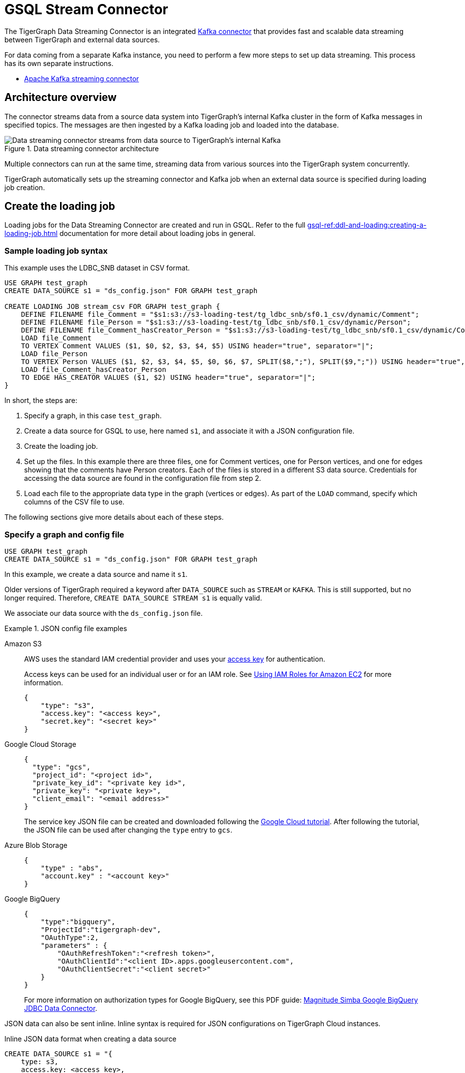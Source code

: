 = GSQL Stream Connector

:description: A guide to TigerGraph's Streaming Data Connector.

The TigerGraph Data Streaming Connector is an integrated link:https://docs.confluent.io/home/connect/overview.html[Kafka connector] that provides fast and scalable data streaming between TigerGraph and external data sources.

For data coming from a separate Kafka instance, you need to perform a few more steps to set up data streaming.
This process has its own separate instructions.

* xref:data-streaming-connector/kafka.adoc[Apache Kafka streaming connector]

== Architecture overview
The connector streams data from a source data system into TigerGraph's internal Kafka cluster in the form of Kafka messages in specified topics.
The messages are then ingested by a Kafka loading job and loaded into the database.

.Data streaming connector architecture
image::data-streaming-connector.png[Data streaming connector streams from data source to TigerGraph's internal Kafka, and a loading job ingests the Kafka messages into the database.]

Multiple connectors can run at the same time, streaming data from various sources into the TigerGraph system concurrently.

TigerGraph automatically sets up the streaming connector and Kafka job when an external data source is specified during loading job creation.


== Create the loading job

Loading jobs for the Data Streaming Connector are created and run in GSQL.
Refer to the full xref:gsql-ref:ddl-and-loading:creating-a-loading-job.adoc[] documentation for more detail about loading jobs in general.

=== Sample loading job syntax

This example uses the LDBC_SNB dataset in CSV format.

[source.wrap, gsql]
----
USE GRAPH test_graph
CREATE DATA_SOURCE s1 = "ds_config.json" FOR GRAPH test_graph

CREATE LOADING JOB stream_csv FOR GRAPH test_graph {
    DEFINE FILENAME file_Comment = "$s1:s3://s3-loading-test/tg_ldbc_snb/sf0.1_csv/dynamic/Comment";
    DEFINE FILENAME file_Person = "$s1:s3://s3-loading-test/tg_ldbc_snb/sf0.1_csv/dynamic/Person";
    DEFINE FILENAME file_Comment_hasCreator_Person = "$s1:s3://s3-loading-test/tg_ldbc_snb/sf0.1_csv/dynamic/Comment_hasCreator_Person";
    LOAD file_Comment
    TO VERTEX Comment VALUES ($1, $0, $2, $3, $4, $5) USING header="true", separator="|";
    LOAD file_Person
    TO VERTEX Person VALUES ($1, $2, $3, $4, $5, $0, $6, $7, SPLIT($8,";"), SPLIT($9,";")) USING header="true", separator="|";
    LOAD file_Comment_hasCreator_Person
    TO EDGE HAS_CREATOR VALUES ($1, $2) USING header="true", separator="|";
}
----

In short, the steps are:

. Specify a graph, in this case `test_graph`.
. Create a data source for GSQL to use, here named `s1`, and associate it with a JSON configuration file.
. Create the loading job.
. Set up the files. In this example there are three files, one for Comment vertices, one for Person vertices, and one for edges showing that the comments have Person creators.
Each of the files is stored in a different S3 data source. Credentials for accessing the data source are found in the configuration file from step 2.
. Load each file to the appropriate data type in the graph (vertices or edges). As part of the `LOAD` command, specify which columns of the CSV file to use.

The following sections give more details about each of these steps.

=== Specify a graph and config file

[source.wrap, gsql]
----
USE GRAPH test_graph
CREATE DATA_SOURCE s1 = "ds_config.json" FOR GRAPH test_graph
----

In this example, we create a data source and name it `s1`.

Older versions of TigerGraph required a keyword after `DATA_SOURCE` such as `STREAM` or `KAFKA`.
This is still supported, but no longer required. Therefore, `CREATE DATA_SOURCE STREAM s1` is equally valid.



We associate our data source with the `ds_config.json` file.

.JSON config file examples
[tabs]
====
Amazon S3::
+
--

AWS uses the standard IAM credential provider and uses your link:https://docs.aws.amazon.com/IAM/latest/UserGuide/id_credentials_access-keys.html[access key] for authentication.

Access keys can be used for an individual user or for an IAM role. See link:https://docs.aws.amazon.com/sdk-for-java/v1/developer-guide/java-dg-roles.html[Using IAM Roles for Amazon EC2] for more information. 

[source.wrap, json]
----
{
    "type": "s3",
    "access.key": "<access key>",
    "secret.key": "<secret key>"
}
----
--
Google Cloud Storage::
+
--
[source.wrap, json]
----
{
  "type": "gcs",
  "project_id": "<project id>",
  "private_key_id": "<private key id>",
  "private_key": "<private key>",
  "client_email": "<email address>"
}
----
The service key JSON file can be created and downloaded following the link:https://cloud.google.com/iam/docs/creating-managing-service-account-keys[Google Cloud tutorial].
After following the tutorial, the JSON file can be used after changing the `type` entry to `gcs`.
--
Azure Blob Storage::
+
--
[source.wrap, json]
----
{
    "type" : "abs",
    "account.key" : "<account key>"
}
----
--
Google BigQuery::
+
--
[source.wrap, json]
----
{
    "type":"bigquery",
    "ProjectId":"tigergraph-dev",
    "OAuthType":2,
    "parameters" : {
        "OAuthRefreshToken":"<refresh token>",
        "OAuthClientId":"<client ID>.apps.googleusercontent.com",
        "OAuthClientSecret":"<client secret>"
    }
}
----
For more information on authorization types for Google BigQuery, see this PDF guide: link:https://storage.googleapis.com/simba-bq-release/jdbc/Simba%20Google%20BigQuery%20JDBC%20Connector%20Install%20and%20Configuration%20Guide_1.3.0.1001.pdf[Magnitude Simba Google BigQuery
JDBC Data Connector].
--
====

JSON data can also be sent inline.
Inline syntax is required for JSON configurations on TigerGraph Cloud instances.

.Inline JSON data format when creating a data source
[source.wrap, gsql]
----
CREATE DATA_SOURCE s1 = "{
    type: s3,
    access.key: <access key>,
    secret.key: <secret key>
}" FOR GRAPH test_graph
----

String literals can be enclosed with a double quote `"`, triple double quotes `"""`, or triple single quotes `'''`.
Double quotes `"` in the JSON can be omitted if the key name does not contain a colon `:` or comma `,`.

.Alternate quote syntax for inline JSON data
[source.wrap, gsql]
----
CREATE DATA_SOURCE s1 = """{
    "type": "s3",
    "access.key": "<access key>",
    "secret.key": "<secret key>"
}""" FOR GRAPH test_graph
----

Key names accept a separator of either a period `.` or underscore `_`, so for example, a key could also be named `access_key`.

=== Define the filename

Filenames can be defined with a URI to a separate file, a supplied JSON-formatted file, or JSON-formatted inline content supplied in the command.
Use the following examples to create the `DEFINE FILENAME` command based on your data type.

[tabs]
====
AWS/GCP/ABS::
+
--
[source,gsql]
----
DEFINE FILENAME file_name = "$[data source name]:[URI]";
DEFINE FILENAME file_name = "$[data source name]:[json config file]";
DEFINE FILENAME file_name = "$[data source name]:[inline json content]";
----
--
BigQuery::
+
--
[source, gsql]
----
DEFINE FILENAME file_name = "$[data source name]:[SQL]";
DEFINE FILENAME file_name = "$[data source name]:[json config file]";
DEFINE FILENAME file_name = "$[data source name]:[inline json content]";
----

Here are some examples with Google BigQuery getting data from a SQL query.
[source.wrap,gsql]
----
DEFINE FILENAME bq_sql = "$s1:SELECT id, firstName, lastName, gender, birthday, creationDate, locationIP, browserUsed, language, email FROM `tigergraph-ldbc-benchmark.snb_bi_sf01.Person`";

DEFINE FILENAME bq_inline_json = """$s1:{
	"query":"SELECT id, creationDate, locationIP, browserUsed, content, length, CreatorPersonId FROM `tigergraph-ldbc-benchmark.snb_bi_sf01.Comment`",
	"partition":4
}""";

DEFINE FILENAME bq_inline_json = """$s1:myfile.json""";
----
If you use a separate JSON file, it must follow the same format as the inline example shown.
--
====

Here are some examples of different `DEFINE FILENAME` statements.
If the filename is in URI format and refers to a folder or prefix, all files in that folder or with that prefix are loaded.

The filename can be used as a parameter when running loading jobs.

[source, gsql]
----
DEFINE FILENAME uri_s3 = "$s1:s3://s3-loading-test/tg_ldbc_snb/sf0.1_csv/dynamic/Comment";
DEFINE FILENAME uri_gcs = "$s1:gs://tg_ldbc_snb/sf0.1_csv/dynamic/Person";
DEFINE FILENAME uri_abs = "$s1:abfss://person@yandblobstorage.dfs.core.windows.net/persondata.csv";

DEFINE FILENAME parquet_s3 = """$s1:{"file.uris":"s3://s3-loading-test/tg_ldbc_snb/sf0.1_parquet/dynamic/Comment", "file.type":"parquet"}""";

DEFINE FILENAME csv_gcs="""$s1:{
    "file.uris": "gs://tg_ldbc_snb/sf0.1_csv/dynamic/Person",
    "file.type": "text",
    "partition": 6
  }""";

DEFINE FILENAME uri_s3 = "$s1:myfile.json";
----

//JSON content, either provided inline in the `DEFINE FILENAME` statement or in a separate JSON file, must follow the same format as shown in the example.

=== Define the parameters

These are the parameters that should be in the JSON-formatted configuration.

[options=header]
|===

|Parameter |Description |Required |Default value

|`file.uris` |The URI or URIs split by a comma. |Required | N/A

|`file.type`| The file type. Use `text` for CSV and JSON and `parquet` for Parquet files.
| Optional | If the file extension is `parquet`, then the `file.type` default is Parquet, but if not, the default is `text`.

|`partition` | The number of partitions to use. When loading data, each partition is distributed evenly across each node.
If one filename contains much more data than others, consider using a larger partition number.
| Optional | The default value is calculated by `ceiling(number of nodes / number of filenames)`.

|`batch.size` | The batch size of the loading job, referring to the number of CSV lines or JSON objects that will be loaded.
| Optional | `10000`

|`recursive` | If a directory of files is loaded as an input, this parameter determines whether the data loader will load files recursively from subdirectories.
| Optional | `true`

|`regexp` | Whether to interpret filenames as containing regular expressions to filter filenames to be loaded. Uses link:https://docs.oracle.com/javase/7/docs/api/java/util/regex/Pattern.html[Java regular expression patterns].
|Optional | `.*`, which permits all filenames.

| `default` | The default value for any field left empty.
| Optional | `""`, an empty string.

| `archive.type` | The file type for archive files. Accepted values: `auto` (where it uses the file extension as the file type), `tar`, `zip`, `gzip`, and `none` (loading from an uncompressed file).
| Optional | `auto`

| `tasks.max` | The number of threads used to download data. | Optional | `1`

|===



=== Define the attributes where data will be loaded

In this stage, we define which attributes of vertices and edges will receive data from the external data source.

When loading a CSV, column names are specified by their numerical indices rather than header text.

In this example, the first and second columns in the CSV are loaded to vertices of `Comment` type and the third and fourth columns are loaded to edges of `HAS_CREATOR` type.

[source.wrap, gsql]
----
LOAD file_Comment
    TO VERTEX Comment VALUES ($0, $1),
    TO EDGE HAS_CREATOR VALUES ($2, $3);
----

In contrast, when using JSON or Parquet files, value names are specified by the key. Parquet files require `USING JSON_FILE` set to `TRUE`.

[source.wrap, gsql]
----
LOAD file_Comment
    TO VERTEX Comment VALUES ($"id", $"content"),
    TO EDGE HAS_CREATOR VALUES ($"id", $"CreatorPersonId")
        USING JSON_FILE="TRUE";
----

For Google BigQuery, SQL results are joined by a specified separator to form CSV-formatted content.

[source.wrap, gsql]
----
LOAD bq_sql TO VERTEX Comment VALUES ($1, $0, $2, $3, $4, $5) USING header="true", separator="|";
----


=== Run the loading job

Use the command `RUN LOADING JOB` to run the loading job.

[source, gsql]
----
RUN LOADING JOB stream_csv
----

==== Continuous file loading

By default, after a loading job stops, changes to files in an external data source are not automatically loaded into TigerGraph.

The data streaming connector also supports continuous loading in stream mode.
This is controlled with the `EOF` flag for the `RUN LOADING JOB` command.
If the `EOF` flag is set to `true`, the continuous loading will stop when the loader encounters an end-of-file (EOF) character in the data.

If you run this command with the `EOF` flag set to `false`, the loading job is kept active and any new data in the external data source will be loaded automatically.

[source, gsql]
----
RUN LOADING JOB stream_csv USING EOF="false"
----

[NOTE]
Continuous loading works only on an incremental basis. Only new lines in existing files and new files are loaded with continuous loading.
If any existing lines are changed or deleted, these changes will *not* be part of the loading job.

For example, consider a file `data.txt` in cloud storage that is part of a loading job.

.data.txt
[source,text]
----
line-1
----

The line of data is loaded successfully into the loading job for ingestion to TigerGraph.
If a user edits the file and adds a new line, the stream loader notices the new modification and loads new lines, starting from where it previously left off.
The actual data on each line is not compared to what was already loaded.

.data.txt after a new line is added to the end
[source,text]
----
line-1
line-2
----

In this case, the new line `line-2` is successfully loaded into the loading job for ingestion to TigerGraph.

If a user edits the file and adds a line before the end, like so, the entire file is loaded again, causing potentially repeated data.

.data.txt after a new line is added before the end
[source,text]
----
line-1
added-line
line-2
----

The data loaded into TigerGraph thus looks like this.
Because two lines had already been loaded, the first two lines are skipped, even though the second contains new data.
The third line from the file is then loaded, resulting in a repeat of what was already loaded in the last pass.

.Data in TigerGraph
[source,text]
----
line-1
line-2
line-2
----

To avoid this, only use stream loading jobs when there is no chance of data being altered or added to the middle of a file.


== Known issues
Messages in TigerGraph's internal Kafka cluster are automatically removed from the topics at regular intervals.
There are several known issues with this process:

* Messages are only removed if the loading job is actively running.
If the loading job finishes much sooner before the interval is reached, the messages are not removed.
* If loading job uses EOF mode, meaning the loading job will terminate as soon as it finishes, it is likely some partial data will be left in the topic.
* If a topic is deleted and recreated while a loading job on the topic is running, the data in the topic may get removed.
* Deleting the connector does not delete the connect offsets for topics that are mapped to a folder URI.

Automatic message removal is an alpha feature and may be subject to change.
